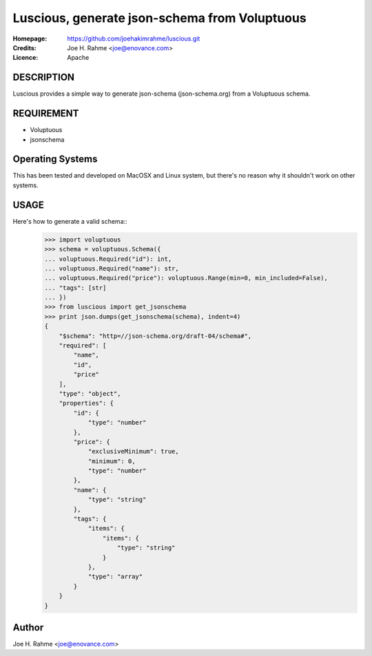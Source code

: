 ==============================================
Luscious, generate json-schema from Voluptuous
==============================================

:Homepage:  https://github.com/joehakimrahme/luscious.git
:Credits:   Joe H. Rahme <joe@enovance.com>
:Licence:   Apache

DESCRIPTION
===========

Luscious provides a simple way to generate json-schema (json-schema.org) from a Voluptuous schema.


REQUIREMENT
===========

- Voluptuous
- jsonschema

Operating Systems
=================

This has been tested and developed on MacOSX and Linux system, but there's no reason why it shouldn't work on other systems.

USAGE
======

Here's how to generate a valid schema::
  >>> import voluptuous
  >>> schema = voluptuous.Schema({
  ... voluptuous.Required("id"): int,
  ... voluptuous.Required("name"): str,
  ... voluptuous.Required("price"): voluptuous.Range(min=0, min_included=False),
  ... "tags": [str]
  ... })
  >>> from luscious import get_jsonschema
  >>> print json.dumps(get_jsonschema(schema), indent=4)
  {
      "$schema": "http=//json-schema.org/draft-04/schema#",
      "required": [
          "name",
          "id",
          "price"
      ],
      "type": "object",
      "properties": {
          "id": {
              "type": "number"
          },
          "price": {
              "exclusiveMinimum": true,
              "minimum": 0,
              "type": "number"
          },
          "name": {
              "type": "string"
          },
          "tags": {
              "items": {
                  "items": {
                      "type": "string"
                  }
              },
              "type": "array"
          }
      }
  }

Author
======

Joe H. Rahme <joe@enovance.com>

